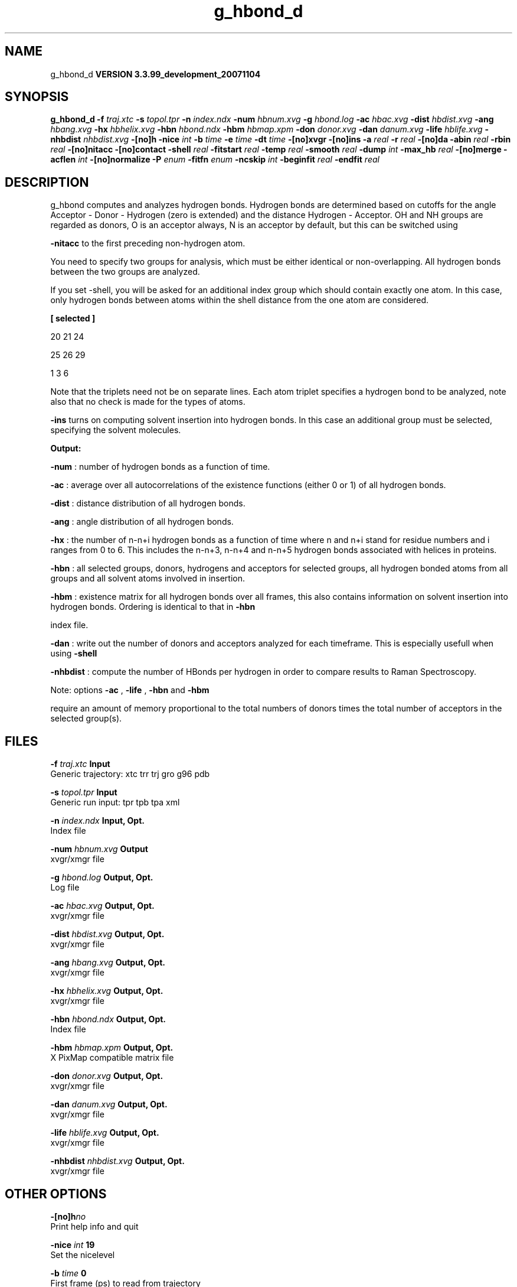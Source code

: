 .TH g_hbond_d 1 "Thu 16 Oct 2008"
.SH NAME
g_hbond_d
.B VERSION 3.3.99_development_20071104
.SH SYNOPSIS
\f3g_hbond_d\fP
.BI "-f" " traj.xtc "
.BI "-s" " topol.tpr "
.BI "-n" " index.ndx "
.BI "-num" " hbnum.xvg "
.BI "-g" " hbond.log "
.BI "-ac" " hbac.xvg "
.BI "-dist" " hbdist.xvg "
.BI "-ang" " hbang.xvg "
.BI "-hx" " hbhelix.xvg "
.BI "-hbn" " hbond.ndx "
.BI "-hbm" " hbmap.xpm "
.BI "-don" " donor.xvg "
.BI "-dan" " danum.xvg "
.BI "-life" " hblife.xvg "
.BI "-nhbdist" " nhbdist.xvg "
.BI "-[no]h" ""
.BI "-nice" " int "
.BI "-b" " time "
.BI "-e" " time "
.BI "-dt" " time "
.BI "-[no]xvgr" ""
.BI "-[no]ins" ""
.BI "-a" " real "
.BI "-r" " real "
.BI "-[no]da" ""
.BI "-abin" " real "
.BI "-rbin" " real "
.BI "-[no]nitacc" ""
.BI "-[no]contact" ""
.BI "-shell" " real "
.BI "-fitstart" " real "
.BI "-temp" " real "
.BI "-smooth" " real "
.BI "-dump" " int "
.BI "-max_hb" " real "
.BI "-[no]merge" ""
.BI "-acflen" " int "
.BI "-[no]normalize" ""
.BI "-P" " enum "
.BI "-fitfn" " enum "
.BI "-ncskip" " int "
.BI "-beginfit" " real "
.BI "-endfit" " real "
.SH DESCRIPTION
g_hbond computes and analyzes hydrogen bonds. Hydrogen bonds are
determined based on cutoffs for the angle Acceptor - Donor - Hydrogen
(zero is extended) and the distance Hydrogen - Acceptor.
OH and NH groups are regarded as donors, O is an acceptor always,
N is an acceptor by default, but this can be switched using

.B -nitacc
. Dummy hydrogen atoms are assumed to be connected
to the first preceding non-hydrogen atom.


You need to specify two groups for analysis, which must be either
identical or non-overlapping. All hydrogen bonds between the two
groups are analyzed.


If you set -shell, you will be asked for an additional index group
which should contain exactly one atom. In this case, only hydrogen
bonds between atoms within the shell distance from the one atom are
considered.


.B 
[ selected ]

     20    21    24

     25    26    29

      1     3     6




Note that the triplets need not be on separate lines.
Each atom triplet specifies a hydrogen bond to be analyzed,
note also that no check is made for the types of atoms.



.B -ins
turns on computing solvent insertion into hydrogen bonds.
In this case an additional group must be selected, specifying the
solvent molecules.



.B Output:



.B -num
:  number of hydrogen bonds as a function of time.


.B -ac
:   average over all autocorrelations of the existence
functions (either 0 or 1) of all hydrogen bonds.


.B -dist
: distance distribution of all hydrogen bonds.


.B -ang
:  angle distribution of all hydrogen bonds.


.B -hx
:   the number of n-n+i hydrogen bonds as a function of time
where n and n+i stand for residue numbers and i ranges from 0 to 6.
This includes the n-n+3, n-n+4 and n-n+5 hydrogen bonds associated
with helices in proteins.


.B -hbn
:  all selected groups, donors, hydrogens and acceptors
for selected groups, all hydrogen bonded atoms from all groups and
all solvent atoms involved in insertion.


.B -hbm
:  existence matrix for all hydrogen bonds over all
frames, this also contains information on solvent insertion
into hydrogen bonds. Ordering is identical to that in 
.B -hbn

index file.


.B -dan
: write out the number of donors and acceptors analyzed for
each timeframe. This is especially usefull when using 
.B -shell
.


.B -nhbdist
: compute the number of HBonds per hydrogen in order to
compare results to Raman Spectroscopy.



Note: options 
.B -ac
, 
.B -life
, 
.B -hbn
and 
.B -hbm

require an amount of memory proportional to the total numbers of donors
times the total number of acceptors in the selected group(s).
.SH FILES
.BI "-f" " traj.xtc" 
.B Input
 Generic trajectory: xtc trr trj gro g96 pdb 

.BI "-s" " topol.tpr" 
.B Input
 Generic run input: tpr tpb tpa xml 

.BI "-n" " index.ndx" 
.B Input, Opt.
 Index file 

.BI "-num" " hbnum.xvg" 
.B Output
 xvgr/xmgr file 

.BI "-g" " hbond.log" 
.B Output, Opt.
 Log file 

.BI "-ac" " hbac.xvg" 
.B Output, Opt.
 xvgr/xmgr file 

.BI "-dist" " hbdist.xvg" 
.B Output, Opt.
 xvgr/xmgr file 

.BI "-ang" " hbang.xvg" 
.B Output, Opt.
 xvgr/xmgr file 

.BI "-hx" " hbhelix.xvg" 
.B Output, Opt.
 xvgr/xmgr file 

.BI "-hbn" " hbond.ndx" 
.B Output, Opt.
 Index file 

.BI "-hbm" " hbmap.xpm" 
.B Output, Opt.
 X PixMap compatible matrix file 

.BI "-don" " donor.xvg" 
.B Output, Opt.
 xvgr/xmgr file 

.BI "-dan" " danum.xvg" 
.B Output, Opt.
 xvgr/xmgr file 

.BI "-life" " hblife.xvg" 
.B Output, Opt.
 xvgr/xmgr file 

.BI "-nhbdist" " nhbdist.xvg" 
.B Output, Opt.
 xvgr/xmgr file 

.SH OTHER OPTIONS
.BI "-[no]h"  "no    "
 Print help info and quit

.BI "-nice"  " int" " 19" 
 Set the nicelevel

.BI "-b"  " time" " 0     " 
 First frame (ps) to read from trajectory

.BI "-e"  " time" " 0     " 
 Last frame (ps) to read from trajectory

.BI "-dt"  " time" " 0     " 
 Only use frame when t MOD dt = first time (ps)

.BI "-[no]xvgr"  "yes   "
 Add specific codes (legends etc.) in the output xvg files for the xmgrace program

.BI "-[no]ins"  "no    "
 Analyze solvent insertion

.BI "-a"  " real" " 30    " 
 Cutoff angle (degrees, Acceptor - Donor - Hydrogen)

.BI "-r"  " real" " 0.35  " 
 Cutoff radius (nm, X - Acceptor, see next option)

.BI "-[no]da"  "yes   "
 Use distance Donor-Acceptor (if TRUE) or Hydrogen-Acceptor (FALSE)

.BI "-abin"  " real" " 1     " 
 Binwidth angle distribution (degrees)

.BI "-rbin"  " real" " 0.005 " 
 Binwidth distance distribution (nm)

.BI "-[no]nitacc"  "yes   "
 Regard nitrogen atoms as acceptors

.BI "-[no]contact"  "no    "
 Do not look for hydrogen bonds, but merely for contacts within the cut-off distance

.BI "-shell"  " real" " -1    " 
 when  0, only calculate hydrogen bonds within  nm shell around one particle

.BI "-fitstart"  " real" " 1     " 
 Time (ps) from which to start fitting the correlation functions in order to obtain the forward and backward rate constants for HB breaking and formation

.BI "-temp"  " real" " 298.15" 
 Temperature (K) for computing the Gibbs energy corresponding to HB breaking and reforming

.BI "-smooth"  " real" " -1    " 
 If = 0, the tail of the ACF will be smoothed by fitting it to an exponential function: y = A exp(-x/tau)

.BI "-dump"  " int" " 0" 
 Dump the first N hydrogen bond ACFs in a single xvg file for debugging

.BI "-max_hb"  " real" " 0     " 
 Theoretical maximum number of hydrogen bonds used for normalizing HB autocorrelation function. Can be useful in case the program estimates it wrongly

.BI "-[no]merge"  "yes   "
 H-bonds between the same donor and acceptor, but with different hydrogen are treated as a single H-bond. Mainly important for the ACF.

.BI "-acflen"  " int" " -1" 
 Length of the ACF, default is half the number of frames

.BI "-[no]normalize"  "yes   "
 Normalize ACF

.BI "-P"  " enum" " 0" 
 Order of Legendre polynomial for ACF (0 indicates none): 
.B 0
, 
.B 1
, 
.B 2
or 
.B 3


.BI "-fitfn"  " enum" " none" 
 Fit function: 
.B none
, 
.B exp
, 
.B aexp
, 
.B exp_exp
, 
.B vac
, 
.B exp5
, 
.B exp7
or 
.B exp9


.BI "-ncskip"  " int" " 0" 
 Skip N points in the output file of correlation functions

.BI "-beginfit"  " real" " 0     " 
 Time where to begin the exponential fit of the correlation function

.BI "-endfit"  " real" " -1    " 
 Time where to end the exponential fit of the correlation function, -1 is till the end

.SH KNOWN PROBLEMS
\- The option 
.B -sel
that used to work on selected hbonds is out of order, and therefore not available for the time being.

